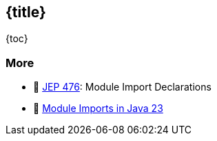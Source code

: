== {title}

{toc}

=== More

* 📝 https://openjdk.org/jeps/476[JEP 476]: Module Import Declarations
* 🎥 https://www.youtube.com/watch?v=WHknBEhzB0k[Module Imports in Java 23]
